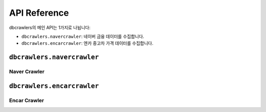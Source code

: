 API Reference
=============
dbcrawlers의 메인 API는 1가지로 나뉩니다:

* ``dbcrawlers.navercrawler``: 네이버 금융 데이터를 수집합니다.
* ``dbcrawlers.encarcrawler``: 엔카 중고차 가격 데이터를 수집합니다.


``dbcrawlers.navercrawler``
---------------------------

Naver Crawler
~~~~~~~~~~~~~
.. autosummary::

    ~dbcrawlers.navercrawler.ExchangeRateCrawler
    ~dbcrawlers.navercrawler.StockPriceCrawler
    ~dbcrawlers.navercrawler.OilPriceCrawler


``dbcrawlers.encarcrawler``
---------------------------

Encar Crawler
~~~~~~~~~~~~~
.. autosummary::

    ~dbcrawlers.encarcrawler.UsedCarPriceCrawler
